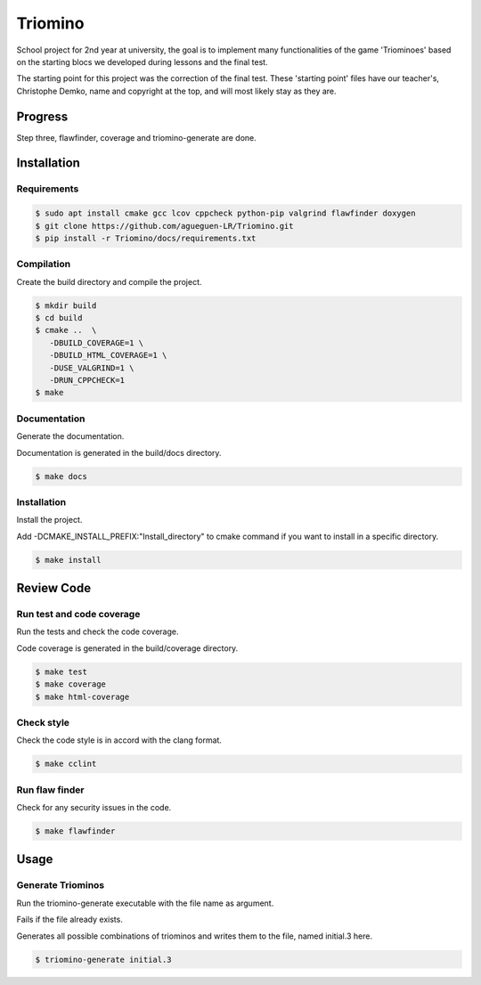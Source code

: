 Triomino
========
|cmake| |Coveralls| |Documentation Status|

School project for 2nd year at university, the goal is to implement many functionalities of the game 'Triominoes' based on the starting blocs we developed during lessons and the final test.

The starting point for this project was the correction of the final test. These 'starting point' files have our teacher's, Christophe Demko, name and copyright at the top, and will most likely stay as they are.

Progress
--------

Step three, flawfinder, coverage and triomino-generate are done.

Installation
------------

Requirements
~~~~~~~~~~~~

.. code:: shell-session

   $ sudo apt install cmake gcc lcov cppcheck python-pip valgrind flawfinder doxygen
   $ git clone https://github.com/agueguen-LR/Triomino.git
   $ pip install -r Triomino/docs/requirements.txt

Compilation
~~~~~~~~~~~

Create the build directory and compile the project.

.. code:: shell-session

  $ mkdir build
  $ cd build
  $ cmake ..  \
     -DBUILD_COVERAGE=1 \
     -DBUILD_HTML_COVERAGE=1 \
     -DUSE_VALGRIND=1 \
     -DRUN_CPPCHECK=1
  $ make

Documentation
~~~~~~~~~~~~~

Generate the documentation.

Documentation is generated in the build/docs directory.

.. code:: shell-session

  $ make docs

Installation
~~~~~~~~~~~~

Install the project.

Add -DCMAKE_INSTALL_PREFIX:"Install_directory" to cmake command if you want to install in a specific directory.

.. code:: shell-session

  $ make install

Review Code
-----------

Run test and code coverage
~~~~~~~~~~~~~~~~~~~~~~~~~~

Run the tests and check the code coverage.

Code coverage is generated in the build/coverage directory.

.. code:: shell-session

   $ make test
   $ make coverage
   $ make html-coverage

Check style
~~~~~~~~~~~

Check the code style is in accord with the clang format.

.. code:: shell-session

   $ make cclint

Run flaw finder
~~~~~~~~~~~~~~~

Check for any security issues in the code.

.. code:: shell-session

  $ make flawfinder

Usage
-----

Generate Triominos
~~~~~~~~~~~~~~~~~~

Run the triomino-generate executable with the file name as argument.

Fails if the file already exists.

Generates all possible combinations of triominos and writes them to the file, named initial.3 here.

.. code:: shell-session

  $ triomino-generate initial.3


.. |cmake| image:: https://github.com/agueguen-LR/Triomino/actions/workflows/cmake.yml/badge.svg
   :target: https://github.com/agueguen-LR/Triomino/actions
.. |Coveralls| image:: https://coveralls.io/repos/github/agueguen-LR/Triomino/badge.svg?branch=master
   :target: https://coveralls.io/github/agueguen-LR/Triomino?branch=master
.. |Documentation Status| image:: https://readthedocs.org/projects/triomino/badge/?version=latest&style=flat
   :target: http://triomino.readthedocs.io/en/latest/?badge=latest

